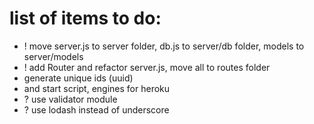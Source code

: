 * list of items to do:
  - ! move server.js to server folder, db.js to server/db folder, models to server/models
  - ! add Router and refactor server.js, move all to routes folder
  - generate unique ids (uuid)
  - and start script, engines for heroku
  - ? use validator module
  - ? use lodash instead of underscore
